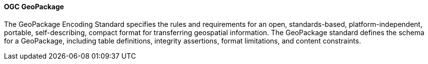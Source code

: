 [[geopackage]]
==== OGC GeoPackage

The GeoPackage Encoding Standard specifies the rules and requirements for an open, standards-based, platform-independent, portable, self-describing, compact format for transferring geospatial information. The GeoPackage standard defines the schema for a GeoPackage, including table definitions, integrity assertions, format limitations, and content constraints.
